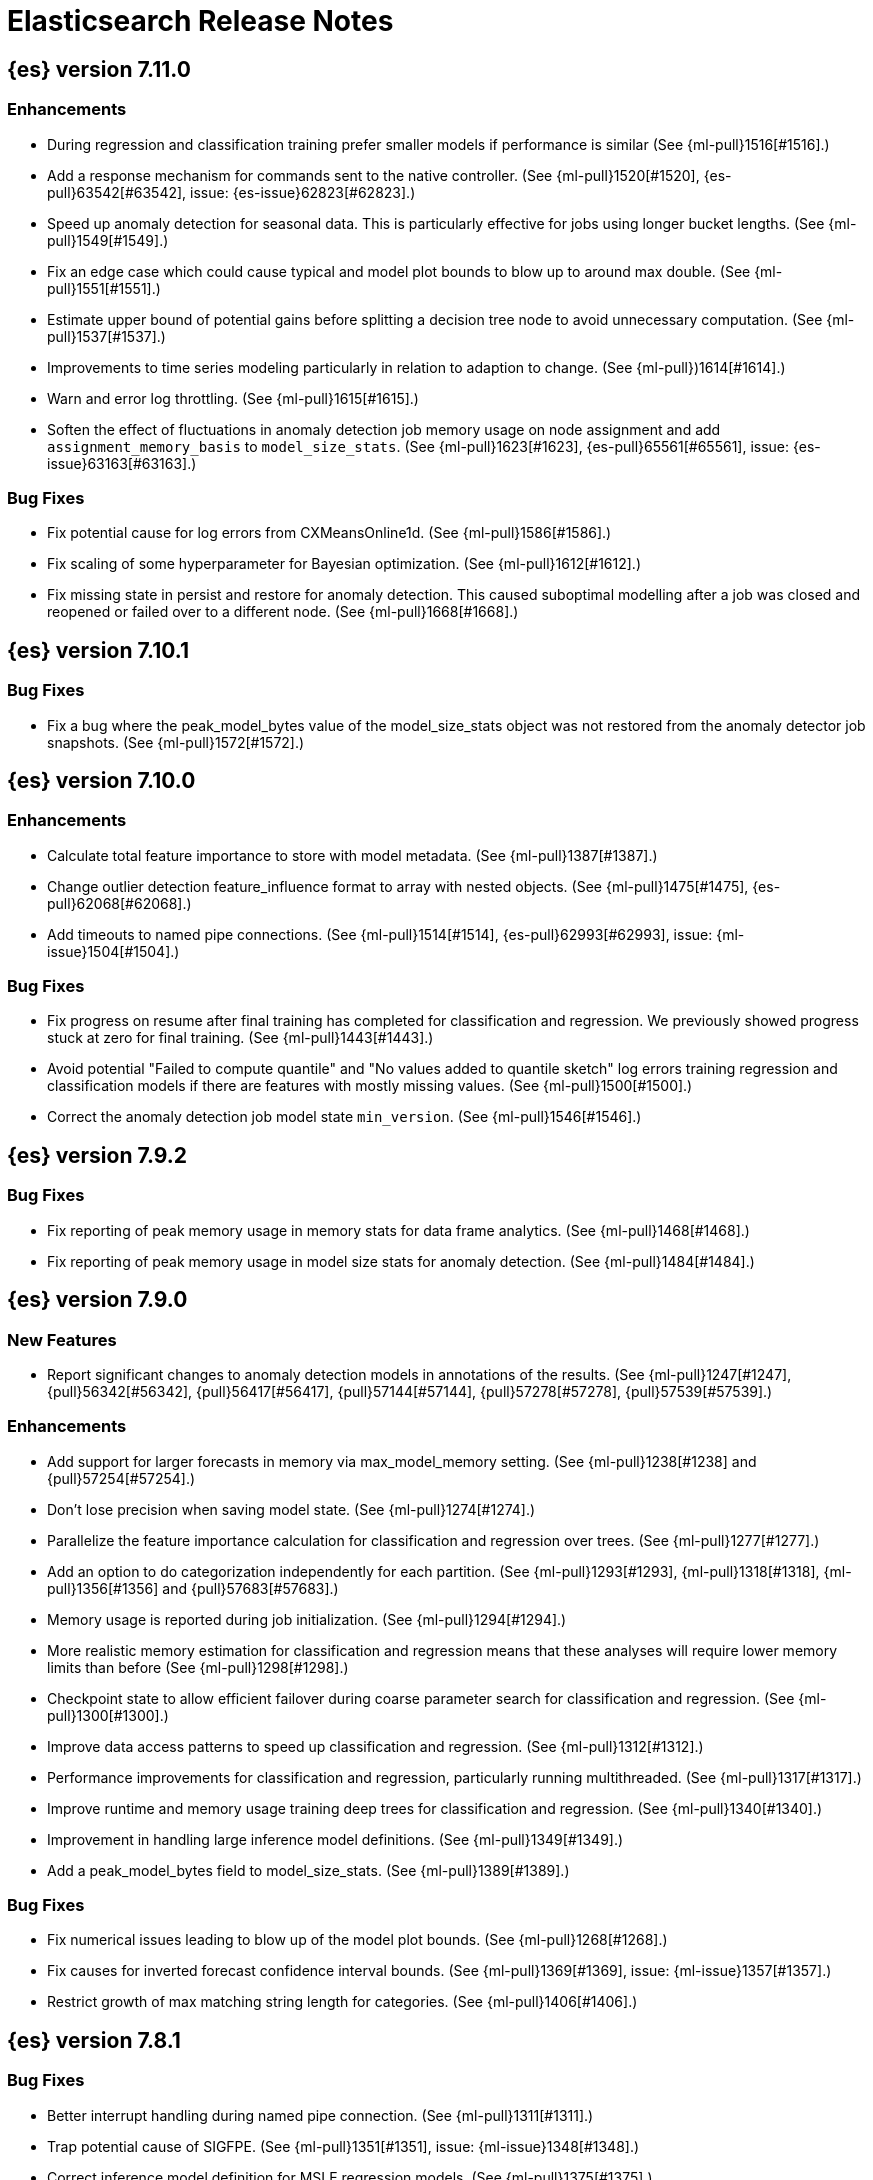 // Use these for links to issue and pulls. Note issues and pulls redirect one to
// each other on Github, so don't worry too much on using the right prefix.
//:issue:           https://github.com/elastic/elasticsearch/issues/
//:ml-issue:        https://github.com/elastic/ml-cpp/issues/
//:pull:            https://github.com/elastic/elasticsearch/pull/
//:ml-pull:         https://github.com/elastic/ml-cpp/pull/

= Elasticsearch Release Notes

//
// To add a release, copy and paste the following text,  uncomment the relevant
// sections, and add a link to the new section in the list of releases at the
// top of the page. Note that release subheads must be floated and sections
// cannot be empty.
// TEMPLATE:

// == {es} version n.n.n

//=== Breaking Changes

//=== Deprecations

//=== New Features

//=== Enhancements

//=== Bug Fixes

//=== Regressions

== {es} version 7.11.0

=== Enhancements

* During regression and classification training prefer smaller models if performance is
  similar (See {ml-pull}1516[#1516].)
* Add a response mechanism for commands sent to the native controller. (See
  {ml-pull}1520[#1520], {es-pull}63542[#63542], issue: {es-issue}62823[#62823].)
* Speed up anomaly detection for seasonal data. This is particularly effective for jobs
  using longer bucket lengths. (See {ml-pull}1549[#1549].)
* Fix an edge case which could cause typical and model plot bounds to blow up to around
  max double. (See {ml-pull}1551[#1551].)
* Estimate upper bound of potential gains before splitting a decision tree node to avoid 
  unnecessary computation. (See {ml-pull}1537[#1537].)
* Improvements to time series modeling particularly in relation to adaption to change.
  (See {ml-pull})1614[#1614].)
* Warn and error log throttling. (See {ml-pull}1615[#1615].)
* Soften the effect of fluctuations in anomaly detection job memory usage on node
  assignment and add `assignment_memory_basis` to `model_size_stats`.
  (See {ml-pull}1623[#1623], {es-pull}65561[#65561], issue: {es-issue}63163[#63163].)

=== Bug Fixes

* Fix potential cause for log errors from CXMeansOnline1d. (See {ml-pull}1586[#1586].)
* Fix scaling of some hyperparameter for Bayesian optimization. (See {ml-pull}1612[#1612].)
* Fix missing state in persist and restore for anomaly detection. This caused suboptimal
  modelling after a job was closed and reopened or failed over to a different node.
  (See {ml-pull}1668[#1668].)

== {es} version 7.10.1

=== Bug Fixes

* Fix a bug where the peak_model_bytes value of the model_size_stats object was not
  restored from the anomaly detector job snapshots. (See {ml-pull}1572[#1572].)

== {es} version 7.10.0

=== Enhancements

* Calculate total feature importance to store with model metadata. (See {ml-pull}1387[#1387].)
* Change outlier detection feature_influence format to array with nested objects. (See {ml-pull}1475[#1475], {es-pull}62068[#62068].)
* Add timeouts to named pipe connections. (See {ml-pull}1514[#1514], {es-pull}62993[#62993], issue: {ml-issue}1504[#1504].)

=== Bug Fixes

* Fix progress on resume after final training has completed for classification and regression.
  We previously showed progress stuck at zero for final training. (See {ml-pull}1443[#1443].)
* Avoid potential "Failed to compute quantile" and "No values added to quantile sketch" log errors
  training regression and classification models if there are features with mostly missing values.
  (See {ml-pull}1500[#1500].)
* Correct the anomaly detection job model state `min_version`. (See {ml-pull}1546[#1546].)

== {es} version 7.9.2

=== Bug Fixes

* Fix reporting of peak memory usage in memory stats for data frame analytics. (See {ml-pull}1468[#1468].)
* Fix reporting of peak memory usage in model size stats for anomaly detection. (See {ml-pull}1484[#1484].)

== {es} version 7.9.0

=== New Features

* Report significant changes to anomaly detection models in annotations of the results.
  (See {ml-pull}1247[#1247], {pull}56342[#56342], {pull}56417[#56417], {pull}57144[#57144], {pull}57278[#57278], {pull}57539[#57539].)

=== Enhancements

* Add support for larger forecasts in memory via max_model_memory setting.
  (See {ml-pull}1238[#1238] and {pull}57254[#57254].)
* Don't lose precision when saving model state. (See {ml-pull}1274[#1274].)
* Parallelize the feature importance calculation for classification and regression
  over trees. (See {ml-pull}1277[#1277].)
* Add an option to do categorization independently for each partition.
  (See {ml-pull}1293[#1293], {ml-pull}1318[#1318], {ml-pull}1356[#1356] and {pull}57683[#57683].)
* Memory usage is reported during job initialization. (See {ml-pull}1294[#1294].)
* More realistic memory estimation for classification and regression means that these
  analyses will require lower memory limits than before (See {ml-pull}1298[#1298].)
* Checkpoint state to allow efficient failover during coarse parameter search
  for classification and regression. (See {ml-pull}1300[#1300].)
* Improve data access patterns to speed up classification and regression.
  (See {ml-pull}1312[#1312].)
* Performance improvements for classification and regression, particularly running
  multithreaded. (See {ml-pull}1317[#1317].)
* Improve runtime and memory usage training deep trees for classification and
  regression. (See {ml-pull}1340[#1340].)
* Improvement in handling large inference model definitions. (See {ml-pull}1349[#1349].)
* Add a peak_model_bytes field to model_size_stats. (See {ml-pull}1389[#1389].)

=== Bug Fixes

* Fix numerical issues leading to blow up of the model plot bounds. (See {ml-pull}1268[#1268].)
* Fix causes for inverted forecast confidence interval bounds. (See {ml-pull}1369[#1369],
  issue: {ml-issue}1357[#1357].)
* Restrict growth of max matching string length for categories. (See {ml-pull}1406[#1406].)

== {es} version 7.8.1

=== Bug Fixes

* Better interrupt handling during named pipe connection. (See {ml-pull}1311[#1311].)
* Trap potential cause of SIGFPE. (See {ml-pull}1351[#1351], issue: {ml-issue}1348[#1348].)
* Correct inference model definition for MSLE regression models. (See {ml-pull}1375[#1375].)
* Fix cause of SIGSEGV of classification and regression. (See {ml-pull}1379[#1379].)
* Fix restoration of change detectors after seasonality change. (See {ml-pull}1391[#1391].)
* Fix potential SIGSEGV when forecasting. (See {ml-pull}1402[#1402], issue: {ml-issue}1401[#1401].)

== {es} version 7.8.0

=== Enhancements

* Speed up anomaly detection for the lat_long function. (See {ml-pull}1102[#1102].)
* Reduce CPU scheduling priority of native analysis processes to favor the ES JVM
  when CPU is constrained. This change is only implemented for Linux and macOS, not
  for Windows. (See {ml-pull}1109[#1109].)
* Take `training_percent` into account when estimating memory usage for classification and regression. 
  (See {ml-pull}1111[#1111].)
* Support maximize minimum recall when assigning class labels for multiclass classification.
  (See {ml-pull}1113[#1113].)
* Improve robustness of anomaly detection to bad input data. (See {ml-pull}1114[#1114].)
* Adds new `num_matches` and `preferred_to_categories` fields to category output.
  (See {ml-pull}1062[#1062].)
* Adds mean squared logarithmic error (MSLE) for regression. (See {ml-pull}1101[#1101].)
* Adds pseudo-Huber loss for regression. (See {ml-pull}1168[#1168].)
* Reduce peak memory usage and memory estimates for classification and regression.
  (See {ml-pull}1125[#1125].)
* Reduce variability of classification and regression results across our target operating systems.
  (See {ml-pull}1127[#1127].)
* Switched data frame analytics model memory estimates from kilobytes to megabytes.
  (See {ml-pull}1126[#1126], issue: {issue}54506[#54506].)
* Added a {ml} native code build for Linux on AArch64. (See {ml-pull}1132[#1132] and
  {ml-pull}1135[#1135].)
* Improve data frame analysis runtime by optimising memory alignment for intrinsic
  operations. (See {ml-pull}1142[#1142].)
* Fix spurious anomalies for count and sum functions after no data are received for long
  periods of time. (See {ml-pull}1158[#1158].)
* Improve false positive rates from periodicity test for time series anomaly detection.
  (See {ml-pull}1177[#1177].)
* Break progress reporting of data frame analyses into multiple phases. (See {ml-pull}1179[#1179].)
* Really centre the data before training for classification and regression begins. This
  means we can choose more optimal smoothing bias and should reduce the number of trees.
  (See {ml-pull}1192[#1192].)

=== Bug Fixes

* Trap and fail if insufficient features are supplied to data frame analyses. This
  caused classification and regression getting stuck at zero progress analyzing.
  (See {ml-pull}1160[#1160], issue: {issue}55593[#55593].)
* Make categorization respect the `model_memory_limit`. (See {ml-pull}1167[#1167],
  issue: {ml-issue}1130[#1130].)
* Respect user overrides for `max_trees` for classification and regression. (See
  {ml-pull}1185[#1185].)
* Reset memory status from `soft_limit` to `ok` when pruning is no longer required.
  (See {ml-pull}1193[#1193], issue: {ml-issue}1131[#1131].)
* Fix restore from training state for classification and regression. (See
  {ml-pull}1197[#1197].)
* Improve the initialization of seasonal components for anomaly detection. (See
  {ml-pull}1201[#1201], issue: {ml-issue}#1178[#1178].)

== {es} version 7.7.1

=== Bug Fixes

* Fixed background persistence of categorizer state (See {ml-pull}1137[#1137],
  issue: {ml-issue}1136[#1136].)
* Fix classification job failures when number of classes in configuration differs 
  from the number of classes present in the training data. (See {ml-pull}1144[#1144].)
* Fix underlying cause for "Failed to calculate splitting significance" log errors.
  (See {ml-pull}1157[#1157].)
* Fix possible root cause for "Bad variance scale nan" log errors. (See {ml-pull}1225[#1225].)
* Change data frame analytics instrumentation timestamp resolution to milliseconds. (See 
  {ml-pull}1237[#1237].)
* Fix "autodetect process stopped unexpectedly: Fatal error: 'terminate called after
  throwing an instance of 'std::bad_function_call'". (See {ml-pull}1246[#1246],
  issue: {ml-issue}1245[#1245].)

== {es} version 7.7.0

=== New Features

* Add instrumentation to report statistics related to data frame analytics jobs, i.e.
progress, memory usage, etc. (See {ml-pull}906[#906].)
* Multiclass classification. (See {ml-pull}1037[#1037].)

=== Enhancements

* Improve computational performance of the feature importance computation. (See {ml-pull}1005[1005].)
* Improve initialization of learn rate for better and more stable results in regression
and classification. (See {ml-pull}948[#948].)
* Add number of processed training samples to the definition of decision tree nodes.
(See {ml-pull}991[#991].)
* Add new model_size_stats fields to instrument categorization.  (See {ml-pull}948[#948]
and {pull}51879[#51879], issue: {issue}50794[#50749].)
* Improve upfront memory estimation for all data frame analyses, which were higher than
necessary. This will improve the allocation of data frame analyses to cluster nodes.
(See {ml-pull}1003[#1003].)
* Upgrade the compiler used on Linux from gcc 7.3 to gcc 7.5, and the binutils used in
the build from version 2.20 to 2.34.  (See {ml-pull}1013[#1013].)
* Add instrumentation of the peak memory consumption for data frame analytics jobs.
(See {ml-pull}1022[#1022].)
* Remove all memory overheads for computing tree SHAP values. (See {ml-pull}1023[#1023].)
* Distinguish between empty and missing categorical fields in classification and regression
model training. (See {ml-pull}1034[#1034].)
* Add instrumentation information for supervised learning data frame analytics jobs.
(See {ml-pull}1031[#1031].)
* Add instrumentation information for outlier detection data frame analytics jobs.
* Write out feature importance for multi-class models. (See {ml-pull}1071[#1071])
* Enable system call filtering to the native process used with data frame analytics.
(See {ml-pull}1098[#1098])

=== Bug Fixes

* Use largest ordered subset of categorization tokens for category reverse search regex.
(See {ml-pull}970[#970], issue: {ml-issue}949[#949].)
* Account for the data frame's memory when estimating the peak memory used by classification
and regression model training. (See {ml-pull}996[#996].)
* Rename classification and regression parameter maximum_number_trees to max_trees.
(See {ml-pull}1047[#1047].)

== {es} version 7.6.2

=== Bug Fixes

* Fix a bug in the calculation of the minimum loss leaf values for classification.
(See {ml-pull}1032[#1032].)

== {es} version 7.6.0

=== New Features

* Add feature importance values to classification and regression results (using tree
SHapley Additive exPlanation, or SHAP). (See {ml-pull}857[#857].)

=== Enhancements

* Improve performance of boosted tree training for both classification and regression.
(See {ml-pull}775[#775].)
* Reduce the peak memory used by boosted tree training and fix an overcounting bug
estimating maximum memory usage. (See {ml-pull}781[#781].)
* Stratified fractional cross validation for regression. (See {ml-pull}784[#784].)
* Added `geo_point` supported output for `lat_long` function records. (See {ml-pull}809[#809]
and {pull}47050[#47050].)
* Use a random bag of the data to compute the loss function derivatives for each new
tree which is trained for both regression and classification. (See {ml-pull}811[#811].)
* Emit `prediction_probability` field alongside prediction field in ml results.
(See {ml-pull}818[#818].)
* Reduce memory usage of {ml} native processes on Windows. (See {ml-pull}844[#844].)
* Reduce runtime of classification and regression. (See {ml-pull}863[#863].)
* Stop early training a classification and regression forest when the validation error
is no longer decreasing. (See {ml-pull}875[#875].)
* Emit `prediction_field_name` in ml results using the type provided as
`prediction_field_type` parameter. (See {ml-pull}877[#877].)
* Improve performance updating quantile estimates. (See {ml-pull}881[#881].)
* Migrate to use Bayesian Optimisation for initial hyperparameter value line searches and
stop early if the expected improvement is too small. (See {ml-pull}903[#903].)
* Stop cross-validation early if the predicted test loss has a small chance of being
smaller than for the best parameter values found so far. (See {ml-pull}915[#915].)
* Optimize decision threshold for classification to maximize minimum class recall.
(See {ml-pull}926[#926].)
* Include categorization memory usage in the `model_bytes` field in `model_size_stats`,
so that it is taken into account in node assignment decisions. (See {ml-pull}927[#927],
issue: {ml-issue}724[#724].)

=== Bug Fixes
* Fixes potential memory corruption when determining seasonality. (See {ml-pull}852[#852].)
* Prevent prediction_field_name clashing with other fields in ml results.
(See {ml-pull}861[#861].)
* Include out-of-order as well as in-order terms in categorization reverse searches.
(See {ml-pull}950[#950], issue: {ml-issue}949[#949].)

== {es} version 7.5.2

=== Bug Fixes
* Fixes potential memory corruption or inconsistent state when background persisting
categorizer state. (See {ml-pull}921[#921].)

== {es} version 7.5.0

=== Enhancements

* Improve performance and concurrency training boosted tree regression models.
For large data sets this change was observed to give a 10% to 20% decrease in
train time. (See {ml-pull}622[#622].)
* Upgrade Boost libraries to version 1.71. (See {ml-pull}638[#638].)
* Improve initialisation of boosted tree training. This generally enables us to
find lower loss models faster. (See {ml-pull}686[#686].)
* Include a smooth tree depth based penalty to regularized objective function for
boosted tree training. Hard depth based regularization is often the strategy of
choice to prevent over fitting for XGBoost. By smoothing we can make better tradeoffs.
Also, the parameters of the penalty function are mode suited to optimising with our
Bayesian optimisation based hyperparameter search. (See {ml-pull}698[#698].)
* Binomial logistic regression targeting cross entropy. (See {ml-pull}713[#713].) 
* Improvements to count and sum anomaly detection for sparse data. This primarily
aims to improve handling of data which are predictably present: detecting when they
are unexpectedly missing. (See {ml-pull}721[#721].)
* Trap numeric errors causing bad hyperparameter search initialisation and repeated
errors to be logged during boosted tree training. (See {ml-pull}732[#732].)

=== Bug Fixes

* Restore from checkpoint could damage seasonality modeling. For example, it could
cause seasonal components to be overwritten in error. (See {ml-pull}821[#821].)

== {es} version 7.4.1

=== Enhancements

* The {ml} native processes are now arranged in a .app directory structure on
  macOS, to allow for notarization on macOS Catalina. (See {ml-pull}593[#593].)

=== Bug Fixes

* A reference to a temporary variable was causing forecast model restoration to fail.
The bug exhibited itself on MacOS builds with versions of clangd > 10.0.0. (See {ml-pull}688[#688].)

== {es} version 7.4.0

=== Bug Fixes

* Rename outlier detection method values knn and tnn to distance_kth_nn and distance_knn
respectively to match the API. (See {ml-pull}598[#598].)
* Fix occasional (non-deterministic) reinitialisation of modelling for the lat_long
function. (See {ml-pull}641[#641].)

== {es} version 7.3.1

=== Bug Fixes

* Only trap the case that more rows are supplied to outlier detection than expected.
Previously, if rows were excluded from the data frame after supplying the row count
in the configuration then we detected the inconsistency and failed outlier detection.
However, this legitimately happens in case where the field values are non-numeric or
array valued. (See {ml-pull}569[#569].)

== {es} version 7.3.0

=== Enhancements

* Upgrade to a newer version of the Apache Portable Runtime library. (See {ml-pull}495[#495].)
* Improve stability of modelling around change points. (See {ml-pull}496[#496].)

=== Bug Fixes

* Reduce false positives associated with the multi-bucket feature. (See {ml-pull}491[#491].)
* Reduce false positives for sum and count functions on sparse data. (See {ml-pull}492[#492].)

== {es} version 7.2.1

=== Bug Fixes

* Fix an edge case causing spurious anomalies (false positives) if the variance in the count of events
changed significantly throughout the period of a seasonal quantity. (See {ml-pull}489[#489].)

== {es} version 7.2.0

=== Enhancements

* Remove hard limit for maximum forecast interval and limit based on the time interval of data added
to the model. (See {ml-pull}214[#214].)

* Use hardened compiler options to build 3rd party libraries. (See {ml-pull}453[#453].)

* Only select more complex trend models for forecasting if there is evidence that they are needed.
(See {ml-pull}463[#463].)

* Improve residual model selection. (See {ml-pull}468[#468].)

* Stop linking to libcrypt on Linux. (See {ml-pull}480[#480].)

* Improvements to hard_limit audit message. (See {ml-pull}486[#486].)

=== Bug Fixes

* Handle NaNs when detrending seasonal components. {ml-pull}408[#408]

== {es} version 7.0.0-alpha2

=== Bug Fixes

* Fixes CPoissonMeanConjugate sampling error. {ml-pull}335[#335]
//NOTE: Remove from final 7.0.0 release notes if already in 6.x

* Ensure statics are persisted in a consistent manner {ml-pull}360[#360]

== {es} version 7.0.0-alpha1

== {es} version 6.8.4

=== Bug Fixes

* A reference to a temporary variable was causing forecast model restoration to fail.
The bug exhibited itself on MacOS builds with versions of clangd > 10.0.0. (See {ml-pull}688[#688].)

== {es} version 6.8.2

=== Bug Fixes

* Don't write model size stats when job is closed without any input {ml-pull}512[#512] (issue: {ml-issue}394[#394])
* Don't persist model state at the end of lookback if the lookback did not generate any input {ml-pull}521[#521] (issue: {ml-issue}519[#519])

== {es} version 6.7.2

=== Enhancements

* Adjust seccomp filter to allow the "time" system call {ml-pull}459[#459]

== {es} version 6.7.0

=== Bug Fixes

* Improve autodetect logic for persistence. {ml-pull}437[#437]

== {es} version 6.6.2

=== Enhancements

* Adjust seccomp filter for Fedora 29. {ml-pull}354[#354]

=== Bug Fixes

* Fixes an issue where interim results would be calculated after advancing time into an empty bucket. {ml-pull}416[#416]
